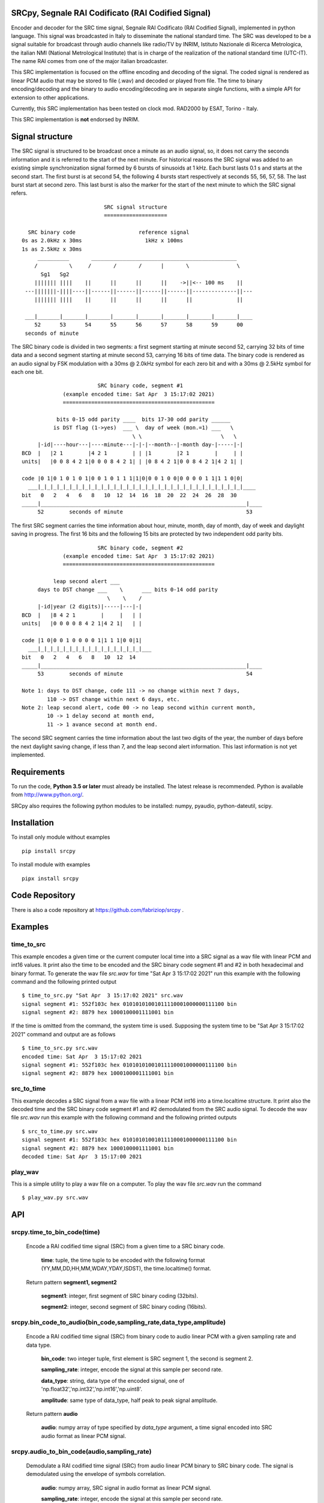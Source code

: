 
SRCpy, Segnale RAI Codificato (RAI Codified Signal)
===================================================

Encoder and decoder for the SRC time signal, Segnale RAI Codificato (RAI
Codified Signal), implemented in python language. This signal was broadcasted
in Italy to disseminate the national standard time. The SRC was developed
to be a signal suitable for broadcast through audio channels like radio/TV
by INRIM, Istituto Nazionale di Ricerca Metrologica, the italian NMI
(National Metrological Institute) that is in charge of the realization
of the national standard time (UTC-IT). The name RAI comes from one of
the major italian broadcaster.

This SRC implementation is focused on the offline encoding and decoding of the
signal. The coded signal is rendered as linear PCM audio that may be
stored to file (.wav) and decoded or played from file. The time to binary
encoding/decoding and the binary to audio encoding/decoding are in separate
single functions, with a simple API for extension to other applications.

Currently, this SRC implementation has been tested on clock mod. RAD2000 by
ESAT, Torino - Italy.

This SRC implementation is **not** endorsed by INRIM.


Signal structure
================

The SRC signal is structured to be broadcast once a minute as an audio signal,
so, it does not carry the seconds information and it is referred to the start
of the next minute.
For historical reasons the SRC signal was added to an existing simple
synchronization signal formed by 6 bursts of sinusoids at 1 kHz. Each burst
lasts 0.1 s and starts at the second start. The first burst is at second 54,
the following 4 bursts start respectively at seconds 55, 56, 57, 58. The last
burst start at second zero. This last burst is also the marker for the start
of the next minute to which the SRC signal refers.
::

                             SRC signal structure
                             ====================

     SRC binary code                    reference signal
   0s as 2.0kHz x 30ms                    1kHz x 100ms
   1s as 2.5kHz x 30ms 
        __________       ______________________________________________
       /          \     /       /       /      |       \               \
         Sg1   Sg2
       ||||||| ||||    ||      ||      ||      ||    ->||<-- 100 ms    ||
    ---|||||||-||||----||------||------||------||------||--------------||---
       ||||||| ||||    ||      ||      ||      ||      ||              ||

    ___|_______|_______|_______|_______|_______|_______|_______|_______|____
       52      53      54      55      56      57      58      59      00
    seconds of minute

The SRC binary code is divided in two segments: a first segment starting at
minute second 52, carrying 32 bits of time data and a second segment starting
at minute second 53, carrying 16 bits of time data.
The binary code is rendered as an audio signal by FSK modulation with a
30ms @ 2.0kHz symbol for each zero bit and with a 30ms @ 2.5kHz symbol for
each one bit.
::

                          SRC binary code, segment #1
               (example encoded time: Sat Apr  3 15:17:02 2021)
               ================================================

             bits 0-15 odd parity ____  bits 17-30 odd parity ______
            is DST flag (1->yes)  ___ \  day of week (mon.=1) ___   \
                                     \ \                         \   \
       |-id|----hour---|----minute---|-|-|--month--|-month day-|-----|-|
  BCD  |   |2 1        |4 2 1        | | |1        |2 1        |     | |
  units|   |0 0 8 4 2 1|0 0 0 8 4 2 1| | |0 8 4 2 1|0 0 8 4 2 1|4 2 1| |

  code |0 1|0 1 0 1 0 1|0 0 1 0 1 1 1|1|0|0 0 1 0 0|0 0 0 0 1 1|1 1 0|0|
    ___|_|_|_|_|_|_|_|_|_|_|_|_|_|_|_|_|_|_|_|_|_|_|_|_|_|_|_|_|_|_|_|_|____
  bit   0   2   4   6   8   10  12  14  16  18  20  22  24  26  28  30 
  _____|_________________________________________________________________|____
       52        seconds of minute                                       53

The first SRC segment carries the time information about hour, minute, month,
day of month, day of week and daylight saving in progress. The first 16 bits
and the following 15 bits are protected by two independent odd parity bits.
::

                          SRC binary code, segment #2
               (example encoded time: Sat Apr  3 15:17:02 2021)
               ================================================

            leap second alert ___
       days to DST change ___    \      ___ bits 0-14 odd parity 
                             \    \    /
       |-id|year (2 digits)|-----|---|-|
  BCD  |   |8 4 2 1        |     |   | |
  units|   |0 0 0 0 8 4 2 1|4 2 1|   | |

  code |1 0|0 0 1 0 0 0 0 1|1 1 1|0 0|1|
    ___|_|_|_|_|_|_|_|_|_|_|_|_|_|_|_|_|___
  bit   0   2   4   6   8   10  12  14  
  _____|_________________________________________________________________|____
       53        seconds of minute                                       54

  Note 1: days to DST change, code 111 -> no change within next 7 days,
          110 -> DST change within next 6 days, etc.
  Note 2: leap second alert, code 00 -> no leap second within current month,
          10 -> 1 delay second at month end,
          11 -> 1 avance second at month end. 

The second SRC segment carries the time information about the last two digits
of the year, the number of days before the next daylight saving change, if
less than 7, and the leap second alert information. This last information
is not yet implemented.


Requirements
============

To run the code, **Python 3.5 or later** must
already be installed.  The latest release is recommended.  Python is
available from http://www.python.org/.

SRCpy also requires the following python modules to be installed:
numpy, pyaudio, python-dateutil, scipy.


Installation
============

To install only module without examples
::
    pip install srcpy

To install module with examples
::
    pipx install srcpy


Code Repository
===============

There is also a code repository at `https://github.com/fabriziop/srcpy`_ .

.. _https://github.com/fabriziop/srcpy: https://github.com/fabriziop/srcpy


Examples
========

time_to_src
-----------

This example encodes a given time or the current computer local time into a
SRC signal as a wav file with linear PCM and int16 values. It print also the
time to be encoded and the SRC binary code segment #1 and #2 in both hexadecimal
and binary format. To generate the wav file *src.wav* for time
"Sat Apr  3 15:17:02 2021" run this example with the following command and
the following printed output
::

    $ time_to_src.py "Sat Apr  3 15:17:02 2021" src.wav
    signal segment #1: 552f103c hex 01010101001011110001000000111100 bin
    signal segment #2: 8879 hex 1000100001111001 bin

If the time is omitted from the command, the system time is used. Supposing
the system time to be "Sat Apr  3 15:17:02 2021" command and output are as
follows
::

    $ time_to_src.py src.wav
    encoded time: Sat Apr  3 15:17:02 2021
    signal segment #1: 552f103c hex 01010101001011110001000000111100 bin
    signal segment #2: 8879 hex 1000100001111001 bin


src_to_time
-----------

This example decodes a SRC signal from a wav file with a linear PCM int16
into a time.localtime structure. It print also the decoded time and the SRC
binary code segment #1 and #2 demodulated from the SRC audio signal.
To decode the wav file *src.wav* run this example with the following command
and the following printed outputs
::

    $ src_to_time.py src.wav
    signal segment #1: 552f103c hex 01010101001011110001000000111100 bin
    signal segment #2: 8879 hex 1000100001111001 bin
    decoded time: Sat Apr  3 15:17:00 2021


play_wav
--------

This is a simple utility to play a wav file on a computer. To play the wav
file *src.wav* run the command
::

    $ play_wav.py src.wav


API
===

srcpy.time_to_bin_code(time)
----------------------------

    Encode a RAI codified time signal (SRC) from a given time to a SRC
    binary code.

      **time**: tuple, the time tuple to be encoded with the following format
      (YY,MM,DD,HH,MM,WDAY,YDAY,ISDST), the time.localtime() format.

    Return pattern **segment1, segment2**

      **segment1**: integer, first segment of SRC binary coding (32bits).

      **segment2**: integer, second segment of SRC binary coding (16bits).


srcpy.bin_code_to_audio(bin_code,sampling_rate,data_type,amplitude)
-------------------------------------------------------------------

    Encode a RAI codified time signal (SRC) from binary code to audio
    linear PCM with a given sampling rate and data type.

      **bin_code**: two integer tuple, first element is SRC segment 1, the
      second is segment 2.

      **sampling_rate**: integer, encode the signal at this sample per second
      rate.

      **data_type**: string, data type of the encoded signal, one of
      'np.float32','np.int32','np.int16','np.uint8'.

      **amplitude**: same type of data_type, half peak to peak signal amplitude.

    Return pattern **audio**

      **audio**: numpy array of type specified by *data_type* argument, a
      time signal encoded into SRC audio format as linear PCM signal. 


srcpy.audio_to_bin_code(audio,sampling_rate)
--------------------------------------------

    Demodulate a RAI codified time signal (SRC) from audio linear
    PCM binary to SRC binary code. The signal is demodulated using
    the envelope of symbols correlation. 

      **audio**: numpy array, SRC signal in audio format as linear PCM
      signal. 

      **sampling_rate**: integer, encode the signal at this sample per
      second rate.

    Return pattern **(int seg1,int seg2)**

      **seg1**: SRC binary code segment 1 (32 bits).

      **seg2**: SRC binary code segment 2 (16 bits).


srcpy.bin_code_to_time(bin_code)
--------------------------------

    Decode a RAI codified time signal (SRC) from binary code to time
    data structure.

      **bin_code**: tuple *(int seg1,int seg2)*, *seg1* SRC binary code
      segment 1 (32 bits), *seg2* SRC binary code segment 2 (16 bits).

    Return pattern **error_code,time**

      **error_code**: int, SUCCESS no error, ERR_SEG1_PARITY1 error on
      first code segment parity #1, ERR_SEG1_PARITY2 error on first
      code segment parity #2, ERR_SEG2_PARITY error on segment #2
      parity.

      **time**: tuple, the time data with the following format
      (YY,MM,DD,HH,MM,WDAY,YDAY,ISDST), the time.localtime() format.


Contributing
============

Send wishes, comments, patches, etc. to mxgbot_a_t_gmail.com .


Copyright
=========

SRCpy is authored by Fabrizio Pollastri <mxgbot_a_t_gmail.com>, year 2021, under the GNU Lesser General Public License version 3.

.. ==== END ====
